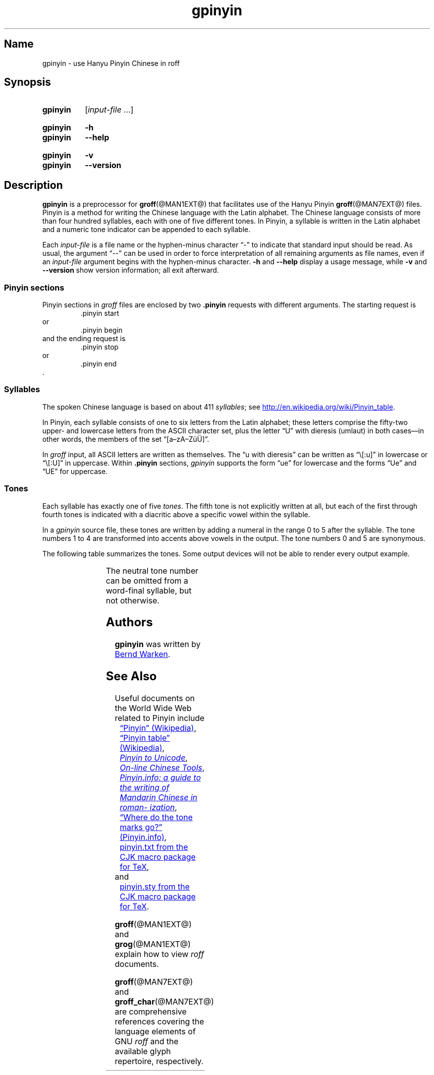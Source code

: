 '\" t
.TH gpinyin @MAN1EXT@ "@MDATE@" "groff @VERSION@"
.SH Name
gpinyin \- use Hanyu Pinyin Chinese in roff
.
.
.\" Save and disable compatibility mode (for, e.g., Solaris 10/11).
.do nr *groff_gpinyin_1_man_C \n[.cp]
.cp 0
.
.
.\" ====================================================================
.\" Legal Terms
.\" ====================================================================
.\"
.\" Copyright (C) 2014-2018 Free Software Foundation, Inc.
.\"
.\" This file is part of gpinyin, which is part of groff, a free
.\" software project.
.\"
.\" You can redistribute it and/or modify it under the terms of the GNU
.\" General Public License version 2 as published by the Free Software
.\" Foundation.
.\"
.\" The license text is available in the internet at
.\" <http://www.gnu.org/licenses/gpl-2.0.html>.
.
.\" ====================================================================
.\" Local definitions
.\" ====================================================================
.
.\" Define a string for the TeX logo.
.ie t .ds TeX T\h'-.1667m'\v'.224m'E\v'-.224m'\h'-.125m'X
.el   .ds TeX TeX
.
.
.\" ====================================================================
.SH Synopsis
.\" ====================================================================
.
.SY gpinyin
.RI [ input-file \~.\|.\|.\&]
.YS
.
.
.SY gpinyin
.B \-h
.
.SY gpinyin
.B \-\-help
.YS
.
.SY gpinyin
.B \-v
.
.SY gpinyin
.B \-\-version
.YS
.
.
.\" ====================================================================
.SH Description
.\" ====================================================================
.
.B gpinyin
is a preprocessor for
.BR \%groff (@MAN1EXT@)
that facilitates use of the Hanyu Pinyin
.BR groff (@MAN7EXT@)
files.
.
Pinyin is a method for writing the Chinese language with the Latin
alphabet.
.
The Chinese language consists of more than four hundred syllables,
each with one of five different tones.
.
In Pinyin,
a syllable is written in the Latin alphabet and a numeric tone indicator
can be appended to each syllable.
.
.
.P
Each
.I input-file
is a file name or the hyphen-minus character \[lq]\-\[rq] to indicate
that standard input should be read.
.
As usual,
the argument \[lq]\-\-\[rq] can be used in order to force interpretation
of all remaining arguments as file names,
even if an
.I input-file
argument begins with the hyphen-minus character.
.
.B \-h
and
.B \-\-help
display a usage message,
while
.B \-v
and
.B \-\-version
show version information;
all exit afterward.
.
.
.\" ====================================================================
.SS "Pinyin sections"
.\" ====================================================================
.
Pinyin sections in
.I groff
files are enclosed by two
.B .pinyin
requests with different arguments.
.
The starting request is
.RS
.EX
\&.pinyin start
.EE
.RE
or
.RS
.EX
\&.pinyin begin
.EE
.RE
and the ending request is
.RS
.EX
\&.pinyin stop
.EE
.RE
or
.RS
.EX
\&.pinyin end
.EE
.RE
\&.
.
.
.\" ====================================================================
.SS Syllables
.\" ====================================================================
.
The spoken Chinese language is based on about 411
.IR syllables ;
see
.UR http://\:en.wikipedia.org/\:wiki/\:Pinyin_table
.UE .
.
.
.P
In Pinyin,
each syllable consists of one to six letters from the Latin alphabet;
these letters comprise the fifty-two upper- and lowercase letters from
the ASCII character set,
plus the letter \[lq]U\[rq] with dieresis (umlaut) in both cases\[em]in
other words,
the members of the set \[lq][a\[en]zA\[en]Z\[:u]\[:U]]\[rq].
.
.
.P
In
.I groff
input,
all ASCII letters are written as themselves.
.
The \[lq]u with dieresis\[rq] can be written as
\[lq]\e[:u]\[rq]
in lowercase or
\[lq]\e[:U]\[rq]
in uppercase.
.
Within
.B .pinyin
sections,
.I gpinyin
supports the form
\[lq]ue\[rq]
for lowercase and the forms
\[lq]Ue\[rq]
and
\[lq]UE\[rq]
for uppercase.
.
.
.\" ====================================================================
.SS Tones
.\" ====================================================================
.
Each syllable has exactly one of five
.IR tones .
.
The fifth tone is not explicitly written at all,
but each of the first through fourth tones is indicated with a diacritic
above a specific vowel within the syllable.
.
.
.P
In a
.I gpinyin
source file,
these tones are written by adding a numeral in the range 0 to 5 after
the syllable.
.
The tone numbers 1 to 4 are transformed into accents above vowels in the
output.
.
The tone numbers 0 and 5 are synonymous.
.
.
.P
The following table summarizes the tones.
.
Some output devices will not be able to render every output example.
.
.
.P
.if t .ne 8 \" Try to keep the table on one page for printed output.
.TS
l l l l l.
Tone	Description	Diacritic	Example Input	Example Output
_
first	flat	\[a-]	ma1	m\[u0061_0304]
second	rising	\[aa]	ma2	m\[u0061_0301]
third	falling-rising	\[ah]	ma3	m\[u0061_030C]
fourth	falling	\[ga]	ma4	m\[u0061_0300]
fifth	neutral	(none)	ma0	ma
\^	\^	\^	ma5	\^
.TE
.
.
.P
The neutral tone number can be omitted from a word-final syllable,
but not otherwise.
.
.
.\" ====================================================================
.SH Authors
.\" ====================================================================
.
.B gpinyin
was written by
.MT <groff\-bernd.warken\-72@\:web.de>
Bernd Warken
.ME .
.
.
.\" ====================================================================
.SH "See Also"
.\" ====================================================================
.
Useful documents on the World Wide Web related to Pinyin include
.RS 4n
.br
.UR http://\:en.wikipedia.org/\:wiki/\:Pinyin
\[lq]Pinyin\[rq] (Wikipedia)
.UE ,
.
.br
.UR http://\:en.wikipedia.org/\:wiki/\:Pinyin_table
\[lq]Pinyin table\[rq] (Wikipedia)
.UE ,
.
.\" XXX: dead link
.\".br
.\".UR http://\:www.sino.uni\-heidelberg.de/\:course_resources/\:s02/\:\
.\"py\-vowels.htm
.\".I Unicode vowels for Pinyin
.\".UE ,
.\".
.br
.UR http://\:www.foolsworkshop.com/\:ptou/\:index.html
.I Pinyin to Unicode
.UE ,
.
.br
.UR http://\:www.mandarintools.com/
.I On-line Chinese Tools
.UE ,
.
.br
.UR http://\:www.pinyin.info/\:index.html
.I Pinyin.info: a guide to the writing of Mandarin Chinese in \
romanization
.UE ,
.
.br
.UR http://\:www.pinyin.info/\:rules/\:where.html
\[lq]Where do the tone marks go?\[rq] (Pinyin.info)
.UE ,
.
.br
.UR http://\:git.savannah.gnu.org/\:gitweb/\:\
?p=cjk.git;a=blob_plain;f=doc/\:pinyin.txt;hb=HEAD
pinyin.txt from the CJK macro package for \*[TeX]
.UE ,
.br
.RS -4n
and
.RE
.
.br
.UR http://\:git.savannah.gnu.org/\:gitweb/\:\
?p=cjk.git;a=blob_plain;f=texinput/p\:inyin.sty;hb=HEAD
pinyin.sty from the CJK macro package for \*[TeX]
.UE .
.
.RE
.
.P
.BR groff (@MAN1EXT@)
and
.BR grog (@MAN1EXT@)
explain how to view
.I roff
documents.
.
.
.P
.BR groff (@MAN7EXT@)
and
.BR groff_char (@MAN7EXT@)
are comprehensive references covering the language elements of GNU
.I roff
and the available glyph repertoire,
respectively.
.
.
.\" Restore compatibility mode (for, e.g., Solaris 10/11).
.cp \n[*groff_gpinyin_1_man_C]
.
.
.\" Local Variables:
.\" fill-column: 72
.\" mode: nroff
.\" End:
.\" vim: set filetype=groff textwidth=72:
